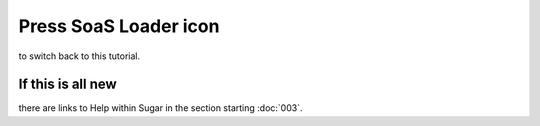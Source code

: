 ======================
Press SoaS Loader icon
======================

to switch back to this tutorial.

.. image :: ../images/040.png

If this is all new
------------------

there are links to Help within Sugar in the section starting :doc:`003`.
